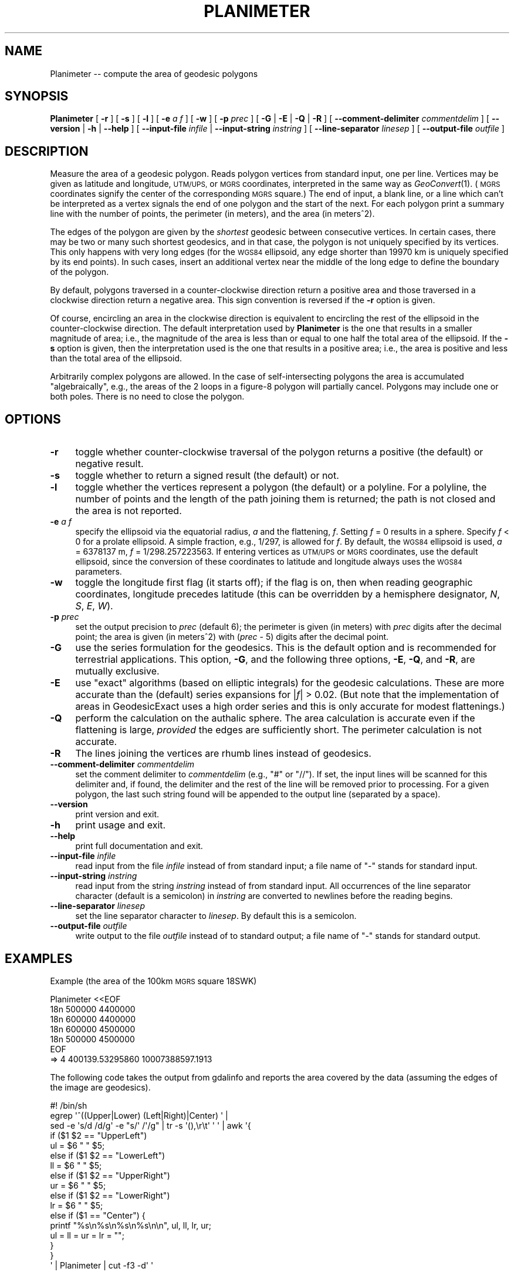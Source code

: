 .\" Automatically generated by Pod::Man 4.09 (Pod::Simple 3.35)
.\"
.\" Standard preamble:
.\" ========================================================================
.de Sp \" Vertical space (when we can't use .PP)
.if t .sp .5v
.if n .sp
..
.de Vb \" Begin verbatim text
.ft CW
.nf
.ne \\$1
..
.de Ve \" End verbatim text
.ft R
.fi
..
.\" Set up some character translations and predefined strings.  \*(-- will
.\" give an unbreakable dash, \*(PI will give pi, \*(L" will give a left
.\" double quote, and \*(R" will give a right double quote.  \*(C+ will
.\" give a nicer C++.  Capital omega is used to do unbreakable dashes and
.\" therefore won't be available.  \*(C` and \*(C' expand to `' in nroff,
.\" nothing in troff, for use with C<>.
.tr \(*W-
.ds C+ C\v'-.1v'\h'-1p'\s-2+\h'-1p'+\s0\v'.1v'\h'-1p'
.ie n \{\
.    ds -- \(*W-
.    ds PI pi
.    if (\n(.H=4u)&(1m=24u) .ds -- \(*W\h'-12u'\(*W\h'-12u'-\" diablo 10 pitch
.    if (\n(.H=4u)&(1m=20u) .ds -- \(*W\h'-12u'\(*W\h'-8u'-\"  diablo 12 pitch
.    ds L" ""
.    ds R" ""
.    ds C` ""
.    ds C' ""
'br\}
.el\{\
.    ds -- \|\(em\|
.    ds PI \(*p
.    ds L" ``
.    ds R" ''
.    ds C`
.    ds C'
'br\}
.\"
.\" Escape single quotes in literal strings from groff's Unicode transform.
.ie \n(.g .ds Aq \(aq
.el       .ds Aq '
.\"
.\" If the F register is >0, we'll generate index entries on stderr for
.\" titles (.TH), headers (.SH), subsections (.SS), items (.Ip), and index
.\" entries marked with X<> in POD.  Of course, you'll have to process the
.\" output yourself in some meaningful fashion.
.\"
.\" Avoid warning from groff about undefined register 'F'.
.de IX
..
.if !\nF .nr F 0
.if \nF>0 \{\
.    de IX
.    tm Index:\\$1\t\\n%\t"\\$2"
..
.    if !\nF==2 \{\
.        nr % 0
.        nr F 2
.    \}
.\}
.\"
.\" Accent mark definitions (@(#)ms.acc 1.5 88/02/08 SMI; from UCB 4.2).
.\" Fear.  Run.  Save yourself.  No user-serviceable parts.
.    \" fudge factors for nroff and troff
.if n \{\
.    ds #H 0
.    ds #V .8m
.    ds #F .3m
.    ds #[ \f1
.    ds #] \fP
.\}
.if t \{\
.    ds #H ((1u-(\\\\n(.fu%2u))*.13m)
.    ds #V .6m
.    ds #F 0
.    ds #[ \&
.    ds #] \&
.\}
.    \" simple accents for nroff and troff
.if n \{\
.    ds ' \&
.    ds ` \&
.    ds ^ \&
.    ds , \&
.    ds ~ ~
.    ds /
.\}
.if t \{\
.    ds ' \\k:\h'-(\\n(.wu*8/10-\*(#H)'\'\h"|\\n:u"
.    ds ` \\k:\h'-(\\n(.wu*8/10-\*(#H)'\`\h'|\\n:u'
.    ds ^ \\k:\h'-(\\n(.wu*10/11-\*(#H)'^\h'|\\n:u'
.    ds , \\k:\h'-(\\n(.wu*8/10)',\h'|\\n:u'
.    ds ~ \\k:\h'-(\\n(.wu-\*(#H-.1m)'~\h'|\\n:u'
.    ds / \\k:\h'-(\\n(.wu*8/10-\*(#H)'\z\(sl\h'|\\n:u'
.\}
.    \" troff and (daisy-wheel) nroff accents
.ds : \\k:\h'-(\\n(.wu*8/10-\*(#H+.1m+\*(#F)'\v'-\*(#V'\z.\h'.2m+\*(#F'.\h'|\\n:u'\v'\*(#V'
.ds 8 \h'\*(#H'\(*b\h'-\*(#H'
.ds o \\k:\h'-(\\n(.wu+\w'\(de'u-\*(#H)/2u'\v'-.3n'\*(#[\z\(de\v'.3n'\h'|\\n:u'\*(#]
.ds d- \h'\*(#H'\(pd\h'-\w'~'u'\v'-.25m'\f2\(hy\fP\v'.25m'\h'-\*(#H'
.ds D- D\\k:\h'-\w'D'u'\v'-.11m'\z\(hy\v'.11m'\h'|\\n:u'
.ds th \*(#[\v'.3m'\s+1I\s-1\v'-.3m'\h'-(\w'I'u*2/3)'\s-1o\s+1\*(#]
.ds Th \*(#[\s+2I\s-2\h'-\w'I'u*3/5'\v'-.3m'o\v'.3m'\*(#]
.ds ae a\h'-(\w'a'u*4/10)'e
.ds Ae A\h'-(\w'A'u*4/10)'E
.    \" corrections for vroff
.if v .ds ~ \\k:\h'-(\\n(.wu*9/10-\*(#H)'\s-2\u~\d\s+2\h'|\\n:u'
.if v .ds ^ \\k:\h'-(\\n(.wu*10/11-\*(#H)'\v'-.4m'^\v'.4m'\h'|\\n:u'
.    \" for low resolution devices (crt and lpr)
.if \n(.H>23 .if \n(.V>19 \
\{\
.    ds : e
.    ds 8 ss
.    ds o a
.    ds d- d\h'-1'\(ga
.    ds D- D\h'-1'\(hy
.    ds th \o'bp'
.    ds Th \o'LP'
.    ds ae ae
.    ds Ae AE
.\}
.rm #[ #] #H #V #F C
.\" ========================================================================
.\"
.IX Title "PLANIMETER 1"
.TH PLANIMETER 1 "2022-04-07" "GeographicLib 1.52" "GeographicLib Utilities"
.\" For nroff, turn off justification.  Always turn off hyphenation; it makes
.\" way too many mistakes in technical documents.
.if n .ad l
.nh
.SH "NAME"
Planimeter \-\- compute the area of geodesic polygons
.SH "SYNOPSIS"
.IX Header "SYNOPSIS"
\&\fBPlanimeter\fR [ \fB\-r\fR ] [ \fB\-s\fR ] [ \fB\-l\fR ] [ \fB\-e\fR \fIa\fR \fIf\fR ]
[ \fB\-w\fR ] [ \fB\-p\fR \fIprec\fR ] [ \fB\-G\fR | \fB\-E\fR | \fB\-Q\fR | \fB\-R\fR ]
[ \fB\-\-comment\-delimiter\fR \fIcommentdelim\fR ]
[ \fB\-\-version\fR | \fB\-h\fR | \fB\-\-help\fR ]
[ \fB\-\-input\-file\fR \fIinfile\fR | \fB\-\-input\-string\fR \fIinstring\fR ]
[ \fB\-\-line\-separator\fR \fIlinesep\fR ]
[ \fB\-\-output\-file\fR \fIoutfile\fR ]
.SH "DESCRIPTION"
.IX Header "DESCRIPTION"
Measure the area of a geodesic polygon.  Reads polygon vertices from
standard input, one per line.  Vertices may be given as latitude and
longitude, \s-1UTM/UPS,\s0 or \s-1MGRS\s0 coordinates, interpreted in the same way as
\&\fIGeoConvert\fR\|(1).  (\s-1MGRS\s0 coordinates signify the center of the
corresponding \s-1MGRS\s0 square.)  The end of input, a blank line, or a line
which can't be interpreted as a vertex signals the end of one polygon
and the start of the next.  For each polygon print a summary line with
the number of points, the perimeter (in meters), and the area (in
meters^2).
.PP
The edges of the polygon are given by the \fIshortest\fR geodesic between
consecutive vertices.  In certain cases, there may be two or many such
shortest geodesics, and in that case, the polygon is not uniquely
specified by its vertices.  This only happens with very long edges (for
the \s-1WGS84\s0 ellipsoid, any edge shorter than 19970 km is uniquely
specified by its end points).  In such cases, insert an additional
vertex near the middle of the long edge to define the boundary of the
polygon.
.PP
By default, polygons traversed in a counter-clockwise direction return a
positive area and those traversed in a clockwise direction return a
negative area.  This sign convention is reversed if the \fB\-r\fR option is
given.
.PP
Of course, encircling an area in the clockwise direction is equivalent
to encircling the rest of the ellipsoid in the counter-clockwise
direction.  The default interpretation used by \fBPlanimeter\fR is the one
that results in a smaller magnitude of area; i.e., the magnitude of the
area is less than or equal to one half the total area of the ellipsoid.
If the \fB\-s\fR option is given, then the interpretation used is the one
that results in a positive area; i.e., the area is positive and less
than the total area of the ellipsoid.
.PP
Arbitrarily complex polygons are allowed.  In the case of
self-intersecting polygons the area is accumulated \*(L"algebraically\*(R",
e.g., the areas of the 2 loops in a figure\-8 polygon will partially
cancel.  Polygons may include one or both poles.  There is no need to
close the polygon.
.SH "OPTIONS"
.IX Header "OPTIONS"
.IP "\fB\-r\fR" 4
.IX Item "-r"
toggle whether counter-clockwise traversal of the polygon returns a
positive (the default) or negative result.
.IP "\fB\-s\fR" 4
.IX Item "-s"
toggle whether to return a signed result (the default) or not.
.IP "\fB\-l\fR" 4
.IX Item "-l"
toggle whether the vertices represent a polygon (the default) or a
polyline.  For a polyline, the number of points and the length of the
path joining them is returned; the path is not closed and the area is
not reported.
.IP "\fB\-e\fR \fIa\fR \fIf\fR" 4
.IX Item "-e a f"
specify the ellipsoid via the equatorial radius, \fIa\fR and
the flattening, \fIf\fR.  Setting \fIf\fR = 0 results in a sphere.  Specify
\&\fIf\fR < 0 for a prolate ellipsoid.  A simple fraction, e.g., 1/297,
is allowed for \fIf\fR.  By default, the \s-1WGS84\s0 ellipsoid is used, \fIa\fR =
6378137 m, \fIf\fR = 1/298.257223563.  If entering vertices as \s-1UTM/UPS\s0 or
\&\s-1MGRS\s0 coordinates, use the default ellipsoid, since the conversion of
these coordinates to latitude and longitude always uses the \s-1WGS84\s0
parameters.
.IP "\fB\-w\fR" 4
.IX Item "-w"
toggle the longitude first flag (it starts off); if the flag is on, then
when reading geographic coordinates, longitude precedes latitude (this
can be overridden by a hemisphere designator, \fIN\fR, \fIS\fR, \fIE\fR, \fIW\fR).
.IP "\fB\-p\fR \fIprec\fR" 4
.IX Item "-p prec"
set the output precision to \fIprec\fR (default 6); the perimeter is given
(in meters) with \fIprec\fR digits after the decimal point; the area is
given (in meters^2) with (\fIprec\fR \- 5) digits after the decimal point.
.IP "\fB\-G\fR" 4
.IX Item "-G"
use the series formulation for the geodesics.  This is the default
option and is recommended for terrestrial applications.  This option,
\&\fB\-G\fR, and the following three options, \fB\-E\fR, \fB\-Q\fR, and \fB\-R\fR, are
mutually exclusive.
.IP "\fB\-E\fR" 4
.IX Item "-E"
use \*(L"exact\*(R" algorithms (based on elliptic integrals) for the geodesic
calculations.  These are more accurate than the (default) series
expansions for |\fIf\fR| > 0.02.  (But note that the implementation of
areas in GeodesicExact uses a high order series and this is only
accurate for modest flattenings.)
.IP "\fB\-Q\fR" 4
.IX Item "-Q"
perform the calculation on the authalic sphere.  The area calculation is
accurate even if the flattening is large, \fIprovided\fR the edges are
sufficiently short.  The perimeter calculation is not accurate.
.IP "\fB\-R\fR" 4
.IX Item "-R"
The lines joining the vertices are rhumb lines instead of geodesics.
.IP "\fB\-\-comment\-delimiter\fR \fIcommentdelim\fR" 4
.IX Item "--comment-delimiter commentdelim"
set the comment delimiter to \fIcommentdelim\fR (e.g., \*(L"#\*(R" or \*(L"//\*(R").  If
set, the input lines will be scanned for this delimiter and, if found,
the delimiter and the rest of the line will be removed prior to
processing.  For a given polygon, the last such string found will be
appended to the output line (separated by a space).
.IP "\fB\-\-version\fR" 4
.IX Item "--version"
print version and exit.
.IP "\fB\-h\fR" 4
.IX Item "-h"
print usage and exit.
.IP "\fB\-\-help\fR" 4
.IX Item "--help"
print full documentation and exit.
.IP "\fB\-\-input\-file\fR \fIinfile\fR" 4
.IX Item "--input-file infile"
read input from the file \fIinfile\fR instead of from standard input; a file
name of \*(L"\-\*(R" stands for standard input.
.IP "\fB\-\-input\-string\fR \fIinstring\fR" 4
.IX Item "--input-string instring"
read input from the string \fIinstring\fR instead of from standard input.
All occurrences of the line separator character (default is a semicolon)
in \fIinstring\fR are converted to newlines before the reading begins.
.IP "\fB\-\-line\-separator\fR \fIlinesep\fR" 4
.IX Item "--line-separator linesep"
set the line separator character to \fIlinesep\fR.  By default this is a
semicolon.
.IP "\fB\-\-output\-file\fR \fIoutfile\fR" 4
.IX Item "--output-file outfile"
write output to the file \fIoutfile\fR instead of to standard output; a
file name of \*(L"\-\*(R" stands for standard output.
.SH "EXAMPLES"
.IX Header "EXAMPLES"
Example (the area of the 100km \s-1MGRS\s0 square 18SWK)
.PP
.Vb 7
\&   Planimeter <<EOF
\&   18n 500000 4400000
\&   18n 600000 4400000
\&   18n 600000 4500000
\&   18n 500000 4500000
\&   EOF
\&   => 4 400139.53295860 10007388597.1913
.Ve
.PP
The following code takes the output from gdalinfo and reports the area
covered by the data (assuming the edges of the image are geodesics).
.PP
.Vb 10
\&   #! /bin/sh
\&   egrep \*(Aq^((Upper|Lower) (Left|Right)|Center) \*(Aq |
\&   sed \-e \*(Aqs/d /d/g\*(Aq \-e "s/\*(Aq /\*(Aq/g" | tr \-s \*(Aq(),\er\et\*(Aq \*(Aq \*(Aq | awk \*(Aq{
\&       if ($1 $2 == "UpperLeft")
\&           ul = $6 " " $5;
\&       else if ($1 $2 == "LowerLeft")
\&           ll = $6 " " $5;
\&       else if ($1 $2 == "UpperRight")
\&           ur = $6 " " $5;
\&       else if ($1 $2 == "LowerRight")
\&           lr = $6 " " $5;
\&       else if ($1 == "Center") {
\&           printf "%s\en%s\en%s\en%s\en\en", ul, ll, lr, ur;
\&           ul = ll = ur = lr = "";
\&       }
\&   }
\&   \*(Aq | Planimeter | cut \-f3 \-d\*(Aq \*(Aq
.Ve
.SH "ACCURACY"
.IX Header "ACCURACY"
Using the \fB\-G\fR option (the default), the accuracy was estimated by
computing the error in the area for 10^7 approximately regular
polygons on the \s-1WGS84\s0 ellipsoid.  The centers and the orientations of
the polygons were uniformly distributed, the number of vertices was
log-uniformly distributed in [3, 300], and the center to vertex
distance log-uniformly distributed in [0.1 m, 9000 km].
.PP
The maximum error in the perimeter was 200 nm, and the maximum error
in the area was
.PP
.Vb 4
\&   0.0013 m^2 for perimeter < 10 km
\&   0.0070 m^2 for perimeter < 100 km
\&   0.070 m^2 for perimeter < 1000 km
\&   0.11 m^2 for all perimeters
.Ve
.SH "SEE ALSO"
.IX Header "SEE ALSO"
\&\fIGeoConvert\fR\|(1), \fIGeodSolve\fR\|(1).
.PP
An online version of this utility is availbable at
<https://geographiclib.sourceforge.io/cgi\-bin/Planimeter>.
.PP
The algorithm for the area of geodesic polygon is
given in Section 6 of C. F. F. Karney, \fIAlgorithms for geodesics\fR,
J. Geodesy 87, 43\-55 (2013);
\&\s-1DOI\s0 <https://doi.org/10.1007/s00190\-012\-0578\-z>;
addenda: <https://geographiclib.sourceforge.io/geod\-addenda.html>.
.SH "AUTHOR"
.IX Header "AUTHOR"
\&\fBPlanimeter\fR was written by Charles Karney.
.SH "HISTORY"
.IX Header "HISTORY"
\&\fBPlanimeter\fR was added to GeographicLib,
<https://geographiclib.sourceforge.io>, in version 1.4.
